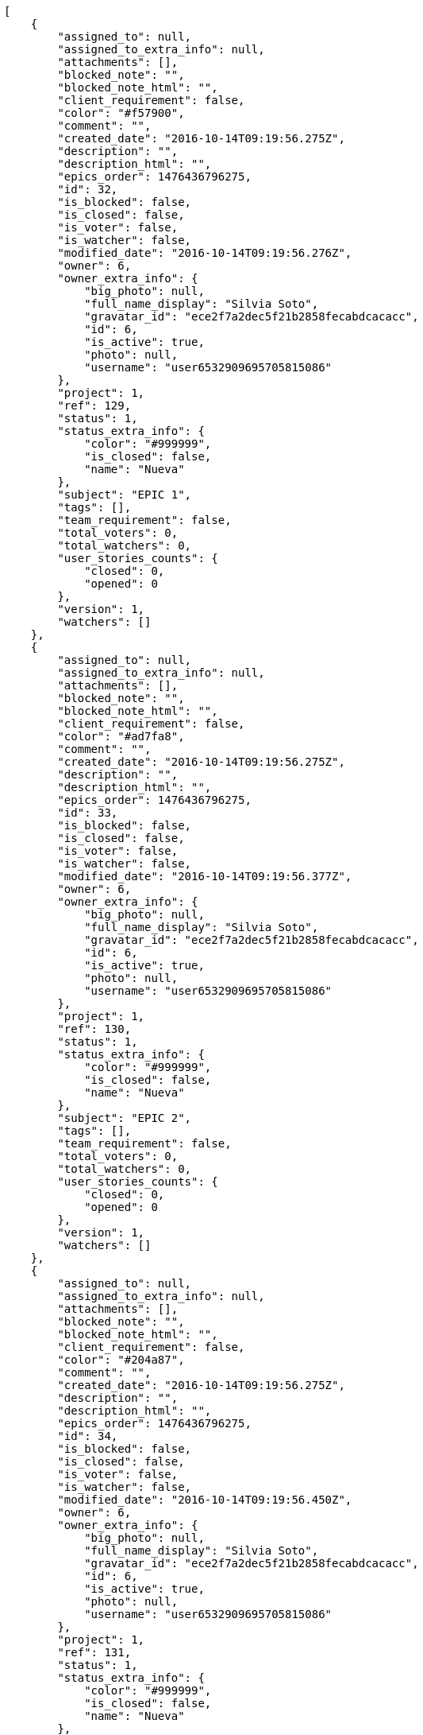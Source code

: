 [source,json]
----
[
    {
        "assigned_to": null,
        "assigned_to_extra_info": null,
        "attachments": [],
        "blocked_note": "",
        "blocked_note_html": "",
        "client_requirement": false,
        "color": "#f57900",
        "comment": "",
        "created_date": "2016-10-14T09:19:56.275Z",
        "description": "",
        "description_html": "",
        "epics_order": 1476436796275,
        "id": 32,
        "is_blocked": false,
        "is_closed": false,
        "is_voter": false,
        "is_watcher": false,
        "modified_date": "2016-10-14T09:19:56.276Z",
        "owner": 6,
        "owner_extra_info": {
            "big_photo": null,
            "full_name_display": "Silvia Soto",
            "gravatar_id": "ece2f7a2dec5f21b2858fecabdcacacc",
            "id": 6,
            "is_active": true,
            "photo": null,
            "username": "user6532909695705815086"
        },
        "project": 1,
        "ref": 129,
        "status": 1,
        "status_extra_info": {
            "color": "#999999",
            "is_closed": false,
            "name": "Nueva"
        },
        "subject": "EPIC 1",
        "tags": [],
        "team_requirement": false,
        "total_voters": 0,
        "total_watchers": 0,
        "user_stories_counts": {
            "closed": 0,
            "opened": 0
        },
        "version": 1,
        "watchers": []
    },
    {
        "assigned_to": null,
        "assigned_to_extra_info": null,
        "attachments": [],
        "blocked_note": "",
        "blocked_note_html": "",
        "client_requirement": false,
        "color": "#ad7fa8",
        "comment": "",
        "created_date": "2016-10-14T09:19:56.275Z",
        "description": "",
        "description_html": "",
        "epics_order": 1476436796275,
        "id": 33,
        "is_blocked": false,
        "is_closed": false,
        "is_voter": false,
        "is_watcher": false,
        "modified_date": "2016-10-14T09:19:56.377Z",
        "owner": 6,
        "owner_extra_info": {
            "big_photo": null,
            "full_name_display": "Silvia Soto",
            "gravatar_id": "ece2f7a2dec5f21b2858fecabdcacacc",
            "id": 6,
            "is_active": true,
            "photo": null,
            "username": "user6532909695705815086"
        },
        "project": 1,
        "ref": 130,
        "status": 1,
        "status_extra_info": {
            "color": "#999999",
            "is_closed": false,
            "name": "Nueva"
        },
        "subject": "EPIC 2",
        "tags": [],
        "team_requirement": false,
        "total_voters": 0,
        "total_watchers": 0,
        "user_stories_counts": {
            "closed": 0,
            "opened": 0
        },
        "version": 1,
        "watchers": []
    },
    {
        "assigned_to": null,
        "assigned_to_extra_info": null,
        "attachments": [],
        "blocked_note": "",
        "blocked_note_html": "",
        "client_requirement": false,
        "color": "#204a87",
        "comment": "",
        "created_date": "2016-10-14T09:19:56.275Z",
        "description": "",
        "description_html": "",
        "epics_order": 1476436796275,
        "id": 34,
        "is_blocked": false,
        "is_closed": false,
        "is_voter": false,
        "is_watcher": false,
        "modified_date": "2016-10-14T09:19:56.450Z",
        "owner": 6,
        "owner_extra_info": {
            "big_photo": null,
            "full_name_display": "Silvia Soto",
            "gravatar_id": "ece2f7a2dec5f21b2858fecabdcacacc",
            "id": 6,
            "is_active": true,
            "photo": null,
            "username": "user6532909695705815086"
        },
        "project": 1,
        "ref": 131,
        "status": 1,
        "status_extra_info": {
            "color": "#999999",
            "is_closed": false,
            "name": "Nueva"
        },
        "subject": "EPIC 3",
        "tags": [],
        "team_requirement": false,
        "total_voters": 0,
        "total_watchers": 0,
        "user_stories_counts": {
            "closed": 0,
            "opened": 0
        },
        "version": 1,
        "watchers": []
    }
]
----

